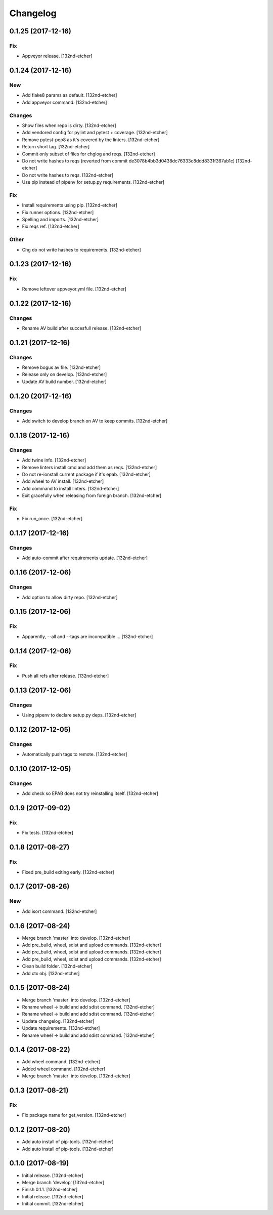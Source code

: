 Changelog
=========


0.1.25 (2017-12-16)
-------------------

Fix
~~~
- Appveyor release. [132nd-etcher]


0.1.24 (2017-12-16)
-------------------

New
~~~
- Add flake8 params as default. [132nd-etcher]
- Add appveyor command. [132nd-etcher]

Changes
~~~~~~~
- Show files when repo is dirty. [132nd-etcher]
- Add vendored config for pylint and pytest + coverage. [132nd-etcher]
- Remove pytest-pep8 as it's covered by the linters. [132nd-etcher]
- Return short tag. [132nd-etcher]
- Commit only subset of files for chglog and reqs. [132nd-etcher]
- Do not write hashes to reqs (reverted from commit
  de3078b4bb3d0438dc76333c8ddd8331f367ab1c) [132nd-etcher]
- Do not write hashes to reqs. [132nd-etcher]
- Use pip instead of pipenv for setup.py requirements. [132nd-etcher]

Fix
~~~
- Install requirements using pip. [132nd-etcher]
- Fix runner options. [132nd-etcher]
- Spelling and imports. [132nd-etcher]
- Fix reqs ref. [132nd-etcher]

Other
~~~~~
- Chg do not write hashes to requirements. [132nd-etcher]


0.1.23 (2017-12-16)
-------------------

Fix
~~~
- Remove leftover appveyor.yml file. [132nd-etcher]


0.1.22 (2017-12-16)
-------------------

Changes
~~~~~~~
- Rename AV build after succesfull release. [132nd-etcher]


0.1.21 (2017-12-16)
-------------------

Changes
~~~~~~~
- Remove bogus av file. [132nd-etcher]
- Release only on develop. [132nd-etcher]
- Update AV build number. [132nd-etcher]


0.1.20 (2017-12-16)
-------------------

Changes
~~~~~~~
- Add switch to develop branch on AV to keep commits. [132nd-etcher]


0.1.18 (2017-12-16)
-------------------

Changes
~~~~~~~
- Add twine info. [132nd-etcher]
- Remove linters install cmd and add them as reqs. [132nd-etcher]
- Do not re-ionstall current package if it's epab. [132nd-etcher]
- Add wheel to AV install. [132nd-etcher]
- Add command to install linters. [132nd-etcher]
- Exit gracefully when releasing from foreign branch. [132nd-etcher]

Fix
~~~
- Fix run_once. [132nd-etcher]


0.1.17 (2017-12-16)
-------------------

Changes
~~~~~~~
- Add auto-commit after requirements update. [132nd-etcher]


0.1.16 (2017-12-06)
-------------------

Changes
~~~~~~~
- Add option to allow dirty repo. [132nd-etcher]


0.1.15 (2017-12-06)
-------------------

Fix
~~~
- Apparently, --all and --tags are incompatible ... [132nd-etcher]


0.1.14 (2017-12-06)
-------------------

Fix
~~~
- Push all refs after release. [132nd-etcher]


0.1.13 (2017-12-06)
-------------------

Changes
~~~~~~~
- Using pipenv to declare setup.py deps. [132nd-etcher]


0.1.12 (2017-12-05)
-------------------

Changes
~~~~~~~
- Automatically push tags to remote. [132nd-etcher]


0.1.10 (2017-12-05)
-------------------

Changes
~~~~~~~
- Add check so EPAB does not try reinstalling itself. [132nd-etcher]


0.1.9 (2017-09-02)
------------------

Fix
~~~
- Fix tests. [132nd-etcher]


0.1.8 (2017-08-27)
------------------

Fix
~~~
- Fixed pre_build exiting early. [132nd-etcher]


0.1.7 (2017-08-26)
------------------

New
~~~
- Add isort command. [132nd-etcher]


0.1.6 (2017-08-24)
------------------
- Merge branch 'master' into develop. [132nd-etcher]
- Add pre_build, wheel, sdist and upload commands. [132nd-etcher]
- Add pre_build, wheel, sdist and upload commands. [132nd-etcher]
- Add pre_build, wheel, sdist and upload commands. [132nd-etcher]
- Clean build folder. [132nd-etcher]
- Add ctx obj. [132nd-etcher]


0.1.5 (2017-08-24)
------------------
- Merge branch 'master' into develop. [132nd-etcher]
- Rename wheel -> build and add sdist command. [132nd-etcher]
- Rename wheel -> build and add sdist command. [132nd-etcher]
- Update changelog. [132nd-etcher]
- Update requirements. [132nd-etcher]
- Rename wheel -> build and add sdist command. [132nd-etcher]


0.1.4 (2017-08-22)
------------------
- Add wheel command. [132nd-etcher]
- Added wheel command. [132nd-etcher]
- Merge branch 'master' into develop. [132nd-etcher]


0.1.3 (2017-08-21)
------------------

Fix
~~~
- Fix package name for get_version. [132nd-etcher]


0.1.2 (2017-08-20)
------------------
- Add auto install of pip-tools. [132nd-etcher]
- Add auto install of pip-tools. [132nd-etcher]


0.1.0 (2017-08-19)
------------------
- Initial release. [132nd-etcher]
- Merge branch 'develop' [132nd-etcher]
- Finish 0.1.1. [132nd-etcher]
- Initial release. [132nd-etcher]
- Initial commit. [132nd-etcher]